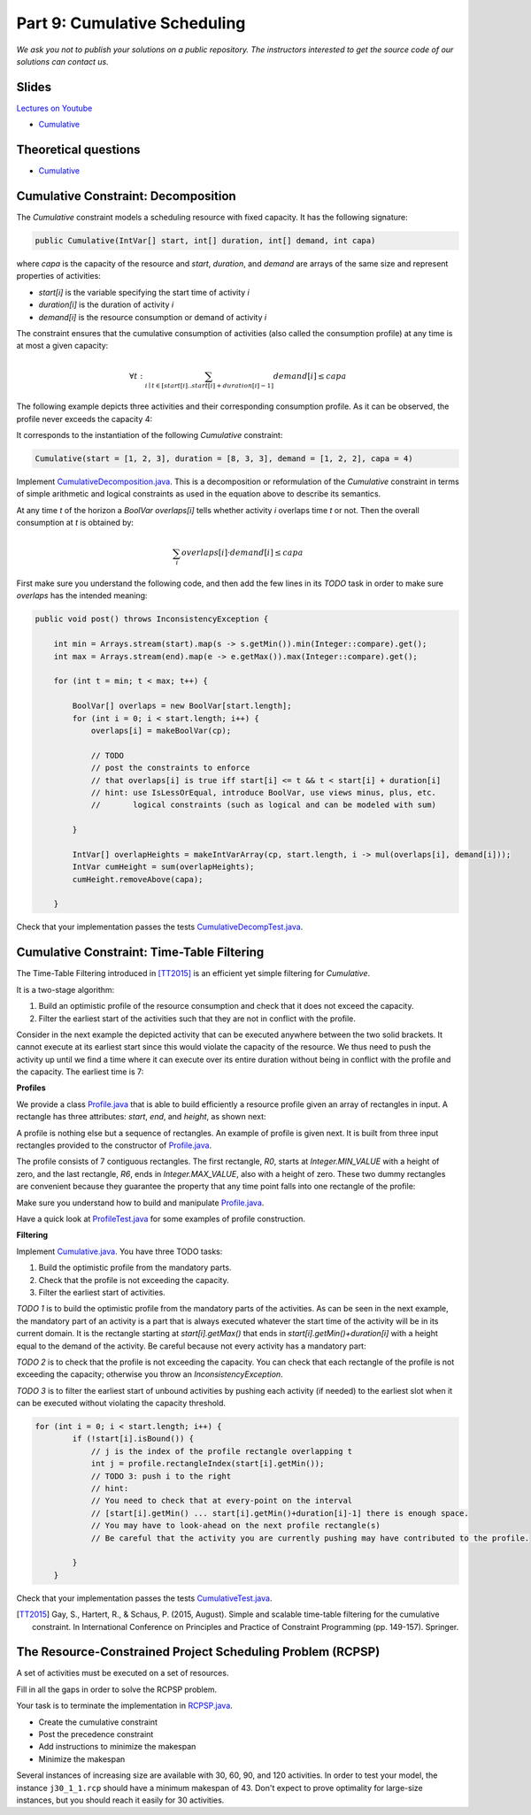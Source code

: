*****************************************************************
Part 9: Cumulative Scheduling
*****************************************************************

*We ask you not to publish your solutions on a public repository.
The instructors interested to get the source code of
our solutions can contact us.*

Slides
======

`Lectures on Youtube <https://youtube.com/playlist?list=PLq6RpCDkJMyoBRelEqivRod4V9nT-2xR0>`_

* `Cumulative <https://www.icloud.com/keynote/0I01PANBy68haEqhFDRIcvK0Q#09-cumulative-scheduling>`_

Theoretical questions
=====================

* `Cumulative <https://inginious.org/course/minicp/cumulative>`_



Cumulative Constraint: Decomposition
====================================

The `Cumulative` constraint models a scheduling resource with fixed capacity.
It has the following signature:

.. code-block:: java

    public Cumulative(IntVar[] start, int[] duration, int[] demand, int capa)

where `capa` is the capacity of the resource and `start`, `duration`, and `demand` are arrays of the same size and represent
properties of activities:

* `start[i]` is the variable specifying the start time of activity `i`
* `duration[i]` is the duration of activity `i`
* `demand[i]` is the resource consumption or demand of activity `i`




The constraint ensures that the cumulative consumption of activities (also called the consumption profile)
at any time is at most a given capacity:

.. math:: \forall t: \sum_{i \mid t \in \left [start[i]..start[i]+duration[i]-1 \right ]} demand[i] \le capa



The following example depicts three activities and their corresponding
consumption profile. As it can be observed, the profile never exceeds
the capacity 4:


.. image:: ../_static/scheduling.svg
    :scale: 50
    :width: 400
    :alt: scheduling cumulative


It corresponds to the instantiation of the following `Cumulative` constraint:

.. code-block:: java

    Cumulative(start = [1, 2, 3], duration = [8, 3, 3], demand = [1, 2, 2], capa = 4)



Implement `CumulativeDecomposition.java <https://bitbucket.org/minicp/minicp/src/HEAD/src/main/java/minicp/engine/constraints/CumulativeDecomposition.java?at=master>`_.
This is a decomposition or reformulation of the `Cumulative` constraint
in terms of simple arithmetic and logical constraints as
used in the equation above to describe its semantics.


At any time `t` of the horizon a `BoolVar overlaps[i]`
tells whether activity `i` overlaps time `t` or not.
Then the overall consumption at `t` is obtained by:

.. math:: \sum_{i} overlaps[i] \cdot demand[i] \le capa


First make sure you understand the following code, and then
add the few lines in its `TODO` task in order to make
sure `overlaps` has the intended meaning:



.. code-block:: java

    public void post() throws InconsistencyException {

        int min = Arrays.stream(start).map(s -> s.getMin()).min(Integer::compare).get();
        int max = Arrays.stream(end).map(e -> e.getMax()).max(Integer::compare).get();

        for (int t = min; t < max; t++) {

            BoolVar[] overlaps = new BoolVar[start.length];
            for (int i = 0; i < start.length; i++) {
                overlaps[i] = makeBoolVar(cp);

                // TODO
                // post the constraints to enforce
                // that overlaps[i] is true iff start[i] <= t && t < start[i] + duration[i]
                // hint: use IsLessOrEqual, introduce BoolVar, use views minus, plus, etc.
                //       logical constraints (such as logical and can be modeled with sum)

            }

            IntVar[] overlapHeights = makeIntVarArray(cp, start.length, i -> mul(overlaps[i], demand[i]));
            IntVar cumHeight = sum(overlapHeights);
            cumHeight.removeAbove(capa);

        }


Check that your implementation passes the tests `CumulativeDecompTest.java <https://bitbucket.org/minicp/minicp/src/HEAD/src/test/java/minicp/engine/constraints/CumulativeDecompTest.java?at=master>`_.




Cumulative Constraint: Time-Table Filtering
==============================================

The Time-Table Filtering introduced in  [TT2015]_
is an efficient yet simple filtering for `Cumulative`.

It is a two-stage algorithm:

1. Build an optimistic profile of the resource consumption and check that it does not exceed the capacity.
2. Filter the earliest start of the activities such that they are not in conflict with the profile.

Consider in the next example the depicted activity that can be executed anywhere between
the two solid brackets.
It cannot execute at its earliest start since this would
violate the capacity of the resource.
We thus need to push the activity up until we find a time
where it can execute over its entire duration
without being in conflict with the profile and the capacity.
The earliest time  is 7:


.. image:: ../_static/timetable2.svg
    :scale: 50
    :width: 600
    :alt: scheduling timetable1


**Profiles**


We provide a class `Profile.java <https://bitbucket.org/minicp/minicp/src/HEAD/src/main/java/minicp/engine/constraints/Profile.java?at=master>`_
that is able to build efficiently a resource profile given an array of rectangles in input.
A rectangle has three attributes: `start`, `end`, and `height`, as shown next:

.. image:: ../_static/rectangle.svg
    :scale: 50
    :width: 250
    :alt: rectangle

A profile is nothing else but a sequence of rectangles.
An example of profile is given next. It is built from three input rectangles provided to the constructor of `Profile.java <https://bitbucket.org/minicp/minicp/src/HEAD/src/main/java/minicp/engine/constraints/Profile.java?at=master>`_.

The profile consists of 7 contiguous rectangles.
The first rectangle, `R0`, starts at `Integer.MIN_VALUE` with a height of zero,
and the last rectangle, `R6`, ends in `Integer.MAX_VALUE`, also with a height of zero.
These two dummy rectangles are convenient because they guarantee
the property that any time point falls into one rectangle of the profile:


.. image:: ../_static/profile.svg
    :scale: 50
    :width: 650
    :alt: profile


Make sure you understand how to build and manipulate
`Profile.java <https://bitbucket.org/minicp/minicp/src/HEAD/src/main/java/minicp/engine/constraints/Profile.java?at=master>`_.

Have a quick look at `ProfileTest.java <https://bitbucket.org/minicp/minicp/src/HEAD/src/test/java/minicp/engine/constraints/ProfileTest.java?at=master>`_
for some examples of profile construction.


**Filtering**



Implement `Cumulative.java <https://bitbucket.org/minicp/minicp/src/HEAD/src/main/java/minicp/engine/constraints/Cumulative.java?at=master>`_.
You have three TODO tasks:

1. Build the optimistic profile from the mandatory parts.
2. Check that the profile is not exceeding the capacity.
3. Filter the earliest start of activities.

*TODO 1* is to build the optimistic profile
from the mandatory parts of the activities.
As can be seen in the next example, the mandatory part of an activity
is a part that is always executed whatever the start time of the activity
will be in its current domain.
It is the rectangle starting at `start[i].getMax()` that ends in `start[i].getMin()+duration[i]`
with a height equal to the demand of the activity.
Be careful because not every activity has a mandatory part:

.. image:: ../_static/timetable1.svg
    :scale: 50
    :width: 600
    :alt: scheduling timetable1

*TODO 2* is to check that the profile is not exceeding the capacity.
You can check that each rectangle of the profile is not exceeding the capacity;
otherwise you throw an `InconsistencyException`.

*TODO 3* is to filter the earliest start of unbound activities by pushing each
activity (if needed) to the earliest slot when it can be executed without violating the capacity threshold.


.. code-block:: java

    for (int i = 0; i < start.length; i++) {
            if (!start[i].isBound()) {
                // j is the index of the profile rectangle overlapping t
                int j = profile.rectangleIndex(start[i].getMin());
                // TODO 3: push i to the right
                // hint:
                // You need to check that at every-point on the interval
                // [start[i].getMin() ... start[i].getMin()+duration[i]-1] there is enough space.
                // You may have to look-ahead on the next profile rectangle(s)
                // Be careful that the activity you are currently pushing may have contributed to the profile.

            }
        }


Check that your implementation passes the tests `CumulativeTest.java <https://bitbucket.org/minicp/minicp/src/HEAD/src/test/java/minicp/engine/constraints/CumulativeTest.java?at=master>`_.


.. [TT2015] Gay, S., Hartert, R., & Schaus, P. (2015, August). Simple and scalable time-table filtering for the cumulative constraint. In International Conference on Principles and Practice of Constraint Programming (pp. 149-157). Springer.



The Resource-Constrained Project Scheduling Problem (RCPSP)
================================================================

A set of activities must be executed on a set of resources.


Fill in all the gaps in order to solve the RCPSP problem.

Your task is to terminate the implementation in
`RCPSP.java <https://bitbucket.org/minicp/minicp/src/HEAD/src/main/java/minicp/examples/RCPSP.java?at=master>`_.

* Create the cumulative constraint
* Post the precedence constraint
* Add instructions to minimize the makespan
* Minimize the makespan

Several instances of increasing size are available with 30, 60, 90, and 120 activities.
In order to test your model, the instance ``j30_1_1.rcp`` should have a minimum makespan of 43.
Don't expect to prove optimality for large-size instances, but you should reach it easily for 30 activities.
